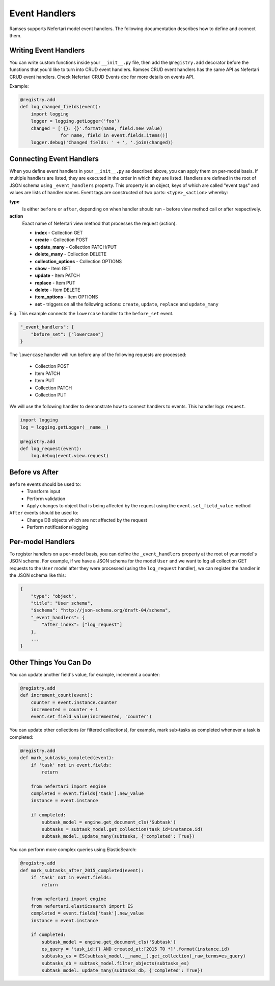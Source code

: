 Event Handlers
==============

Ramses supports Nefertari model event handlers. The following documentation describes how to define and connect them.


Writing Event Handlers
----------------------

You can write custom functions inside your ``__init__.py`` file, then add the ``@registry.add`` decorator before the functions that you'd like to turn into CRUD event handlers. Ramses CRUD event handlers has the same API as Nefertari CRUD event handlers. Check Nefertari CRUD Events doc for more details on events API.

Example:

.. code-block:: python

    @registry.add
    def log_changed_fields(event):
        import logging
        logger = logging.getLogger('foo')
        changed = ['{}: {}'.format(name, field.new_value)
                   for name, field in event.fields.items()]
        logger.debug('Changed fields: ' + ', '.join(changed))


Connecting Event Handlers
-------------------------

When you define event handlers in your ``__init__.py`` as described above, you can apply them on per-model basis. If multiple handlers are listed, they are executed in the order in which they are listed. Handlers are defined in the root of JSON schema using ``_event_handlers`` property. This property is an object, keys of which are called "event tags" and values are lists of handler names. Event tags are constructed of two parts: ``<type>_<action>`` whereby:

**type**
    Is either ``before`` or ``after``, depending on when handler should run - before view method call or after respectively.

**action**
    Exact name of Nefertari view method that processes the request (action).

    * **index** - Collection GET
    * **create** - Collection POST
    * **update_many** - Collection PATCH/PUT
    * **delete_many** - Collection DELETE
    * **collection_options** - Collection OPTIONS
    * **show** - Item GET
    * **update** - Item PATCH
    * **replace** - Item PUT
    * **delete** - Item DELETE
    * **item_options** - Item OPTIONS
    * **set** - triggers on all the following actions: ``create``, ``update``, ``replace`` and ``update_many``

E.g. This example connects the ``lowercase`` handler to the ``before_set`` event.

.. code-block:: json

    "_event_handlers": {
        "before_set": ["lowercase"]
    }

The ``lowercase`` handler will run before any of the following requests are processed:

    * Collection POST
    * Item PATCH
    * Item PUT
    * Collection PATCH
    * Collection PUT


We will use the following handler to demonstrate how to connect handlers to events. This handler logs ``request``.

.. code-block:: python

    import logging
    log = logging.getLogger(__name__)

    @registry.add
    def log_request(event):
        log.debug(event.view.request)


Before vs After
---------------

``Before`` events should be used to:
    * Transform input
    * Perform validation
    * Apply changes to object that is being affected by the request using the ``event.set_field_value`` method

``After`` events should be used to:
    * Change DB objects which are not affected by the request
    * Perform notifications/logging


Per-model Handlers
------------------

To register handlers on a per-model basis, you can define the ``_event_handlers`` property at the root of your model's JSON schema. For example, if we have a JSON schema for the model ``User`` and we want to log all collection GET requests to the ``User`` model after they were processed (using the ``log_request`` handler), we can register the handler in the JSON schema like this:

.. code-block:: json

    {
        "type": "object",
        "title": "User schema",
        "$schema": "http://json-schema.org/draft-04/schema",
        "_event_handlers": {
            "after_index": ["log_request"]
        },
        ...
    }


Other Things You Can Do
-----------------------

You can update another field's value, for example, increment a counter:

.. code-block:: python

    @registry.add
    def increment_count(event):
        counter = event.instance.counter
        incremented = counter + 1
        event.set_field_value(incremented, 'counter')


You can update other collections (or filtered collections), for example, mark sub-tasks as completed whenever a task is completed:

.. code-block:: python

    @registry.add
    def mark_subtasks_completed(event):
        if 'task' not in event.fields:
            return

        from nefertari import engine
        completed = event.fields['task'].new_value
        instance = event.instance

        if completed:
            subtask_model = engine.get_document_cls('Subtask')
            subtasks = subtask_model.get_collection(task_id=instance.id)
            subtask_model._update_many(subtasks, {'completed': True})


You can perform more complex queries using ElasticSearch:

.. code-block:: python

    @registry.add
    def mark_subtasks_after_2015_completed(event):
        if 'task' not in event.fields:
            return

        from nefertari import engine
        from nefertari.elasticsearch import ES
        completed = event.fields['task'].new_value
        instance = event.instance

        if completed:
            subtask_model = engine.get_document_cls('Subtask')
            es_query = 'task_id:{} AND created_at:[2015 TO *]'.format(instance.id)
            subtasks_es = ES(subtask_model.__name__).get_collection(_raw_terms=es_query)
            subtasks_db = subtask_model.filter_objects(subtasks_es)
            subtask_model._update_many(subtasks_db, {'completed': True})
